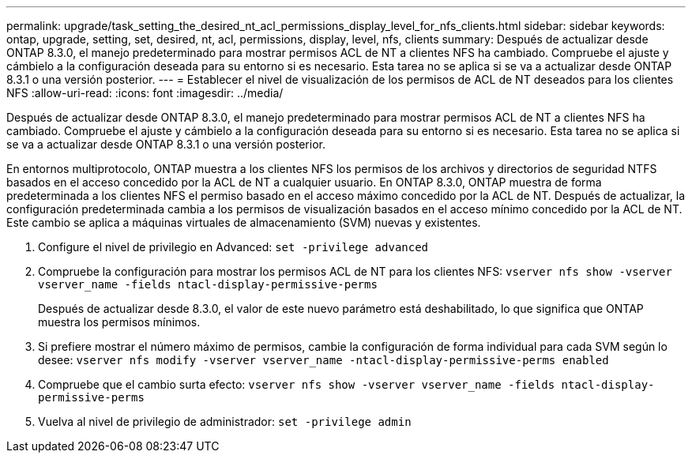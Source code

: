 ---
permalink: upgrade/task_setting_the_desired_nt_acl_permissions_display_level_for_nfs_clients.html 
sidebar: sidebar 
keywords: ontap, upgrade, setting, set, desired, nt, acl, permissions, display, level, nfs, clients 
summary: Después de actualizar desde ONTAP 8.3.0, el manejo predeterminado para mostrar permisos ACL de NT a clientes NFS ha cambiado. Compruebe el ajuste y cámbielo a la configuración deseada para su entorno si es necesario. Esta tarea no se aplica si se va a actualizar desde ONTAP 8.3.1 o una versión posterior. 
---
= Establecer el nivel de visualización de los permisos de ACL de NT deseados para los clientes NFS
:allow-uri-read: 
:icons: font
:imagesdir: ../media/


[role="lead"]
Después de actualizar desde ONTAP 8.3.0, el manejo predeterminado para mostrar permisos ACL de NT a clientes NFS ha cambiado. Compruebe el ajuste y cámbielo a la configuración deseada para su entorno si es necesario. Esta tarea no se aplica si se va a actualizar desde ONTAP 8.3.1 o una versión posterior.

En entornos multiprotocolo, ONTAP muestra a los clientes NFS los permisos de los archivos y directorios de seguridad NTFS basados en el acceso concedido por la ACL de NT a cualquier usuario. En ONTAP 8.3.0, ONTAP muestra de forma predeterminada a los clientes NFS el permiso basado en el acceso máximo concedido por la ACL de NT. Después de actualizar, la configuración predeterminada cambia a los permisos de visualización basados en el acceso mínimo concedido por la ACL de NT. Este cambio se aplica a máquinas virtuales de almacenamiento (SVM) nuevas y existentes.

. Configure el nivel de privilegio en Advanced: `set -privilege advanced`
. Compruebe la configuración para mostrar los permisos ACL de NT para los clientes NFS: `vserver nfs show -vserver vserver_name -fields ntacl-display-permissive-perms`
+
Después de actualizar desde 8.3.0, el valor de este nuevo parámetro está deshabilitado, lo que significa que ONTAP muestra los permisos mínimos.

. Si prefiere mostrar el número máximo de permisos, cambie la configuración de forma individual para cada SVM según lo desee: `vserver nfs modify -vserver vserver_name -ntacl-display-permissive-perms enabled`
. Compruebe que el cambio surta efecto: `vserver nfs show -vserver vserver_name -fields ntacl-display-permissive-perms`
. Vuelva al nivel de privilegio de administrador: `set -privilege admin`

